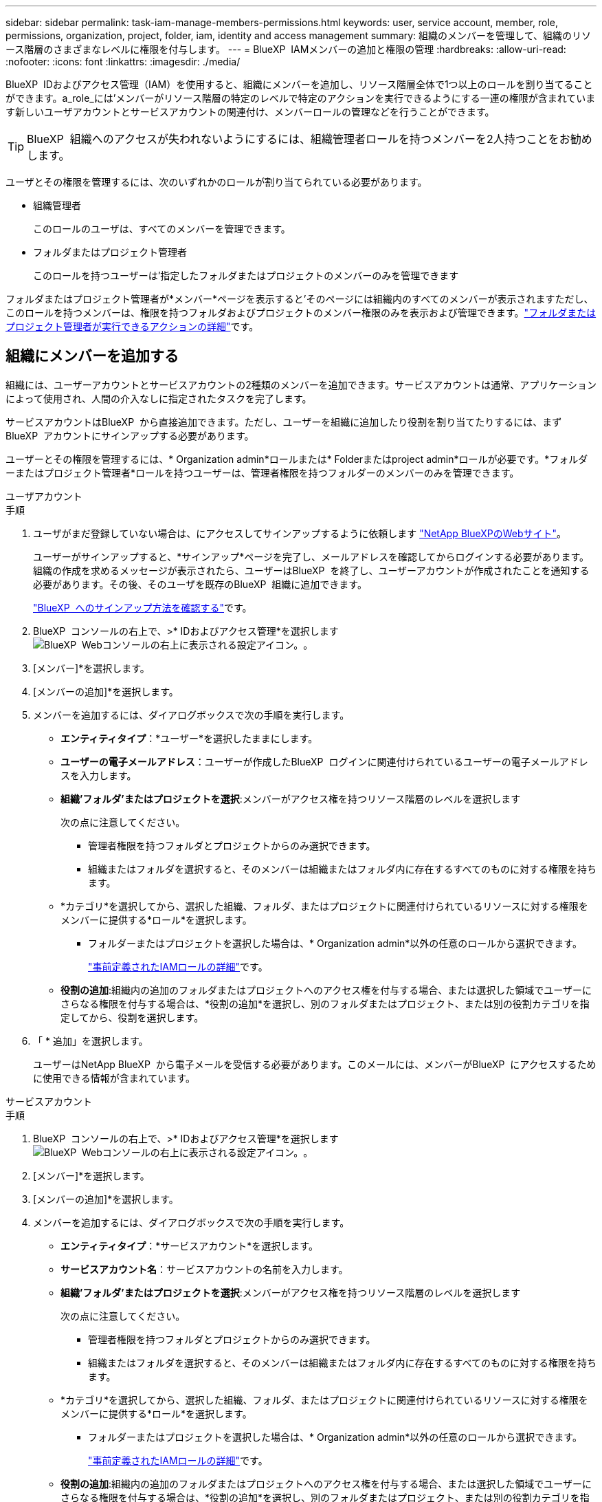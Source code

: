 ---
sidebar: sidebar 
permalink: task-iam-manage-members-permissions.html 
keywords: user, service account, member, role, permissions, organization, project, folder, iam, identity and access management 
summary: 組織のメンバーを管理して、組織のリソース階層のさまざまなレベルに権限を付与します。 
---
= BlueXP  IAMメンバーの追加と権限の管理
:hardbreaks:
:allow-uri-read: 
:nofooter: 
:icons: font
:linkattrs: 
:imagesdir: ./media/


[role="lead"]
BlueXP  IDおよびアクセス管理（IAM）を使用すると、組織にメンバーを追加し、リソース階層全体で1つ以上のロールを割り当てることができます。a_role_には'メンバーがリソース階層の特定のレベルで特定のアクションを実行できるようにする一連の権限が含まれています新しいユーザアカウントとサービスアカウントの関連付け、メンバーロールの管理などを行うことができます。


TIP: BlueXP  組織へのアクセスが失われないようにするには、組織管理者ロールを持つメンバーを2人持つことをお勧めします。

ユーザとその権限を管理するには、次のいずれかのロールが割り当てられている必要があります。

* 組織管理者
+
このロールのユーザは、すべてのメンバーを管理できます。

* フォルダまたはプロジェクト管理者
+
このロールを持つユーザーは'指定したフォルダまたはプロジェクトのメンバーのみを管理できます



フォルダまたはプロジェクト管理者が*メンバー*ページを表示すると'そのページには組織内のすべてのメンバーが表示されますただし、このロールを持つメンバーは、権限を持つフォルダおよびプロジェクトのメンバー権限のみを表示および管理できます。link:reference-iam-predefined-roles.html["フォルダまたはプロジェクト管理者が実行できるアクションの詳細"]です。



== 組織にメンバーを追加する

組織には、ユーザーアカウントとサービスアカウントの2種類のメンバーを追加できます。サービスアカウントは通常、アプリケーションによって使用され、人間の介入なしに指定されたタスクを完了します。

サービスアカウントはBlueXP  から直接追加できます。ただし、ユーザーを組織に追加したり役割を割り当てたりするには、まずBlueXP  アカウントにサインアップする必要があります。

ユーザーとその権限を管理するには、* Organization admin*ロールまたは* Folderまたはproject admin*ロールが必要です。*フォルダーまたはプロジェクト管理者*ロールを持つユーザーは、管理者権限を持つフォルダーのメンバーのみを管理できます。

[role="tabbed-block"]
====
.ユーザアカウント
--
.手順
. ユーザがまだ登録していない場合は、にアクセスしてサインアップするように依頼します https://bluexp.netapp.com/["NetApp BlueXPのWebサイト"^]。
+
ユーザーがサインアップすると、*サインアップ*ページを完了し、メールアドレスを確認してからログインする必要があります。組織の作成を求めるメッセージが表示されたら、ユーザーはBlueXP  を終了し、ユーザーアカウントが作成されたことを通知する必要があります。その後、そのユーザを既存のBlueXP  組織に追加できます。

+
link:task-sign-up-saas.html["BlueXP  へのサインアップ方法を確認する"]です。

. BlueXP  コンソールの右上で、>* IDおよびアクセス管理*を選択しますimage:icon-settings-option.png["BlueXP  Webコンソールの右上に表示される設定アイコン。"]。
. [メンバー]*を選択します。
. [メンバーの追加]*を選択します。
. メンバーを追加するには、ダイアログボックスで次の手順を実行します。
+
** *エンティティタイプ*：*ユーザー*を選択したままにします。
** *ユーザーの電子メールアドレス*：ユーザーが作成したBlueXP  ログインに関連付けられているユーザーの電子メールアドレスを入力します。
** *組織'フォルダ'またはプロジェクトを選択*:メンバーがアクセス権を持つリソース階層のレベルを選択します
+
次の点に注意してください。

+
*** 管理者権限を持つフォルダとプロジェクトからのみ選択できます。
*** 組織またはフォルダを選択すると、そのメンバーは組織またはフォルダ内に存在するすべてのものに対する権限を持ちます。


** *カテゴリ*を選択してから、選択した組織、フォルダ、またはプロジェクトに関連付けられているリソースに対する権限をメンバーに提供する*ロール*を選択します。
+
*** フォルダーまたはプロジェクトを選択した場合は、* Organization admin*以外の任意のロールから選択できます。
+
link:reference-iam-predefined-roles.html["事前定義されたIAMロールの詳細"]です。



** *役割の追加*:組織内の追加のフォルダまたはプロジェクトへのアクセス権を付与する場合、または選択した領域でユーザーにさらなる権限を付与する場合は、*役割の追加*を選択し、別のフォルダまたはプロジェクト、または別の役割カテゴリを指定してから、役割を選択します。


. 「 * 追加」を選択します。
+
ユーザーはNetApp BlueXP  から電子メールを受信する必要があります。このメールには、メンバーがBlueXP  にアクセスするために使用できる情報が含まれています。



--
.サービスアカウント
--
.手順
. BlueXP  コンソールの右上で、>* IDおよびアクセス管理*を選択しますimage:icon-settings-option.png["BlueXP  Webコンソールの右上に表示される設定アイコン。"]。
. [メンバー]*を選択します。
. [メンバーの追加]*を選択します。
. メンバーを追加するには、ダイアログボックスで次の手順を実行します。
+
** *エンティティタイプ*：*サービスアカウント*を選択します。
** *サービスアカウント名*：サービスアカウントの名前を入力します。
** *組織'フォルダ'またはプロジェクトを選択*:メンバーがアクセス権を持つリソース階層のレベルを選択します
+
次の点に注意してください。

+
*** 管理者権限を持つフォルダとプロジェクトからのみ選択できます。
*** 組織またはフォルダを選択すると、そのメンバーは組織またはフォルダ内に存在するすべてのものに対する権限を持ちます。


** *カテゴリ*を選択してから、選択した組織、フォルダ、またはプロジェクトに関連付けられているリソースに対する権限をメンバーに提供する*ロール*を選択します。
+
*** フォルダーまたはプロジェクトを選択した場合は、* Organization admin*以外の任意のロールから選択できます。
+
link:reference-iam-predefined-roles.html["事前定義されたIAMロールの詳細"]です。



** *役割の追加*:組織内の追加のフォルダまたはプロジェクトへのアクセス権を付与する場合、または選択した領域でユーザーにさらなる権限を付与する場合は、*役割の追加*を選択し、別のフォルダまたはプロジェクト、または別の役割カテゴリを指定してから、役割を選択します。


. クライアントIDとクライアントシークレットをダウンロードまたはコピーします。
+
クライアントシークレットは1回だけ表示され、BlueXPによってどこにも保存されません。シークレットをコピーまたはダウンロードして安全に保管します。クライアントIDとクライアントシークレットは、後で必要に応じて再作成できます。

. [ 閉じる（ Close ） ] を選択します。


--
====


=== 組織メンバーの表示

BlueXP  組織内のすべてのメンバーのリストを表示できます。メンバーが使用できるリソースと権限を確認するには、組織のリソース階層のさまざまなレベルでメンバーに割り当てられたロールを表示します。

フォルダに_Folderまたはproject admin_roleが割り当てられているメンバの例を次に示します。このメンバは、フォルダ内の3つのプロジェクトにアクセス権を提供します。

image:screenshot-iam-member-details.png["プロジェクトとフォルダに対する権限を持つメンバーの詳細ページのスクリーンショット。"]

ここでは、組織管理者ロールを持つメンバーを示しています。これにより、ユーザーは組織内のすべてのリソースにアクセスできます。

image:screenshot-iam-member-details-org-admin.png["組織管理者権限を持つメンバーの詳細ページのスクリーンショット。"]

.このタスクについて
*メンバー*ページには、ユーザーアカウントとサービスアカウントの2種類のメンバーの詳細が表示されます。

.手順
. BlueXP  コンソールの右上で、>* IDおよびアクセス管理*を選択しますimage:icon-settings-option.png["BlueXP  Webコンソールの右上に表示される設定アイコン。"]。
. [メンバー]*を選択します。
+
組織のメンバーが*メンバー*テーブルに表示されます。

. [メンバー]ページで、テーブル内のメンバーに移動し、を選択しimage:icon-action.png["横方向の 3 つの点を示すアイコン"]て*[詳細の表示]*を選択します。




=== 組織からメンバーを削除する

組織からメンバーを削除する必要がある場合があります。たとえば、メンバーが退職した場合などです。

組織からメンバーを削除しても、そのメンバーのBlueXP  アカウントまたはNetAppサポートサイトアカウントは削除されません。組織からメンバーとその関連権限が削除されるだけです。

.手順
. [メンバー]ページで、テーブル内のメンバーに移動し、を選択しimage:icon-action.png["横方向の 3 つの点を示すアイコン"]て*[ユーザーの削除]*を選択します。
. 組織からメンバーを削除することを確認します。




=== サービスアカウントのクレデンシャルを再作成する

サービスアカウントのクレデンシャル（クライアントIDとクライアントシークレット）はいつでも再作成できます。クレデンシャルを紛失した場合や、一定期間後にセキュリティクレデンシャルをローテーションする必要がある場合は、クレデンシャルを再作成することができます。

.このタスクについて
クレデンシャルを再作成すると、サービスアカウントの既存のクレデンシャルが削除され、新しいクレデンシャルが作成されます。以前のクレデンシャルは使用できません。

.手順
. BlueXP  コンソールの右上で、>* IDおよびアクセス管理*を選択しますimage:icon-settings-option.png["BlueXP  Webコンソールの右上に表示される設定アイコン。"]。
. [メンバー]*を選択します。
. [メンバー]テーブルで、サービスアカウントに移動し、を選択しimage:icon-action.png["横方向の 3 つの点を示すアイコン"]て*[シークレットの再作成]*を選択します。
. [再作成]*を選択します。
. クライアントIDとクライアントシークレットをダウンロードまたはコピーします。
+
クライアントシークレットは1回だけ表示され、BlueXPによってどこにも保存されません。シークレットをコピーまたはダウンロードして安全に保管します。



.関連情報
link:task-iam-manage-folders-projects.html#view-associated-resources-members["特定のフォルダまたはプロジェクトに関連付けられているすべてのメンバーを表示する"]です。



== メンバーロールの管理

組織メンバーには、リソース階層の各レベルと複数のレベルでロールを割り当てることができます。BlueXP  組織内の各自の責任に関連するメンバーロールを割り当てることができます。たとえば、リソース階層内にそれぞれのプロジェクト（作業環境）を表す7つのプロジェクトがある場合は、3つのプロジェクトのストレージ管理者ロールを誰かに割り当ててから、残りのプロジェクトのストレージ管理者を別のメンバーに割り当てることができます。1人のユーザに組織全体のストレージ管理者ロールを割り当てることもできます。組織のニーズに応じてメンバーロールを管理できます。

メンバーからのロールの割り当て解除、新しいロールの追加、またはその両方を行うことができます。ロールは、組織、フォルダ、またはプロジェクトレベルでメンバーに割り当てられる権限を定義します。BlueXP  組織の責任に関連するメンバーロールを割り当てることができます。

各組織メンバーは、組織階層の異なるレベルでロールを割り当てることができます。同じロールでも別のロールでもかまいません。たとえば、プロジェクト1にメンバーロールAを、プロジェクト2にロールBを割り当てることができます。


TIP: 組織管理者ロールが割り当てられているメンバーには、追加のロールを割り当てることはできません。組織全体の権限がすでに付与されています。



=== メンバーに割り当てられたロールを表示する

メンバーを表示して、現在割り当てられているロールを確認できます。

. [メンバー]ページで、テーブル内のメンバーに移動し、を選択しimage:icon-action.png["横方向の 3 つの点を示すアイコン"]て*[詳細の表示]*を選択します。
. テーブルで、メンバーに割り当てられた役割を表示する組織、フォルダ、またはプロジェクトのそれぞれの行を展開し、*役割*列の*表示*を選択します。




=== ロールの割り当て

組織、フォルダ、またはプロジェクトレベルに適用されるロールを追加して、組織内の追加の権限をメンバーに付与します。

.手順
. [メンバー]ページで、テーブル内のメンバーに移動し、を選択しimage:icon-action.png["横方向の 3 つの点を示すアイコン"]て*[ロールの追加]*を選択します。
. ロールを追加するには、ダイアログボックスで次の手順を実行します。
+
** *組織'フォルダ'またはプロジェクトを選択*:メンバーがアクセス権を持つリソース階層のレベルを選択します
+
組織またはフォルダを選択すると、そのメンバーは組織またはフォルダ内に存在するすべてのものに対する権限を持ちます。

** *カテゴリを選択*：BlueXP  役割は、プラットフォーム、アプリケーション、データサービスの3つのカテゴリに分けられます。link:reference-iam-predefined-roles.html["IAMロールの詳細"^]です。
** Select a * Role *：選択した組織、フォルダ、またはプロジェクトに関連付けられているリソースに対する権限をメンバーに提供するロールを選択します。
+
*** 組織を選択した場合は、*フォルダまたはプロジェクト管理者*以外の任意のロールから選択できます。
*** フォルダーまたはプロジェクトを選択した場合は、* Organization admin*以外の任意のロールから選択できます。
+
link:reference-iam-predefined-roles.html["事前定義されたIAMロールの詳細"]です。



** *役割の追加*:組織内の追加のフォルダーまたはプロジェクトへのアクセスを許可する場合は、*役割の追加*を選択し、別のフォルダーまたはプロジェクトまたは役割のカテゴリを指定してから、役割のカテゴリと対応する役割を選択します。


. [新しいロールの追加]*を選択します。




=== メンバーに割り当てられているロールを変更する

に割り当てられたロールは、組織、フォルダ、またはプロジェクトレベルで変更できます。メンバーは、組織のさまざまなレベルでさまざまな役割を持つことができます。

.手順
. [メンバー]ページで、テーブル内のメンバーに移動し、を選択しimage:icon-action.png["横方向の 3 つの点を示すアイコン"]て*[詳細の表示]*を選択します。
. テーブルで、メンバーの割り当てられたロールを変更する組織、フォルダ、またはプロジェクトのそれぞれの行を展開し、*ロール*列の*表示*を選択して、このメンバーに割り当てられたロールを表示します。
. メンバーの役割を変更するには、変更する役割の横にある*変更*を選択します。このロールは、同じロールカテゴリ内のロールにのみ変更できます。たとえば、あるアプリケーションロールから別のアプリケーションロールに変更できます。変更の確認を求められます。
+
.. メンバーのロールの割り当てを解除するには、ロールの横にあるを選択しimage:icon-delete.png["ゴミ箱に似たアイコン"]て、メンバーにそれぞれのロールの割り当てを解除します。削除の確認を求められます。






=== メンバーからのロールの割り当て解除

特定のフォルダーまたはプロジェクトに対するメンバーの権限を削除するには、メンバーのロールを削除します。

メンバーが組織内のフォルダまたはプロジェクトに対して_only_oneのアクセス権を持っている場合、そのロールを削除することはできません。次の2つの選択肢があります。

* リソース階層の別の部分に対する権限をメンバーに付与するには、まずそのロールを追加してから、既存のロールを削除する必要があります。
* メンバーに権限を付与したくない場合は、そのメンバーを組織から削除する必要があります。


.手順
. [メンバー]ページで、テーブル内のメンバーに移動し、を選択しimage:icon-action.png["横方向の 3 つの点を示すアイコン"]て*[詳細の表示]*を選択します。
. テーブルで、フォルダまたはプロジェクトレベルに移動し、を選択しますimage:icon-delete.png["ごみ缶のアイコン"]。削除の確認を求められます。




== 関連情報

* link:concept-identity-and-access-management.html["BlueXP  のアイデンティティ管理とアクセス管理の詳細"]
* link:task-iam-get-started.html["BlueXP  IAMの使用を開始する"]
* link:reference-iam-predefined-roles.html["事前定義されたBlueXP  IAMロール"]
* https://docs.netapp.com/us-en/bluexp-automation/tenancyv4/overview.html["BlueXP  IAM向けAPIの詳細"^]


